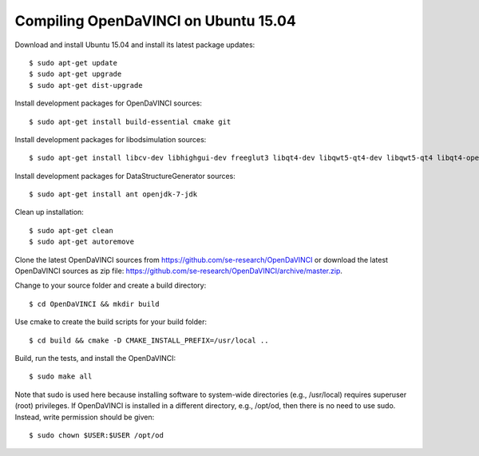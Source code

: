 Compiling OpenDaVINCI on Ubuntu 15.04
-------------------------------------

Download and install Ubuntu 15.04 and install its latest package updates::

    $ sudo apt-get update
    $ sudo apt-get upgrade
    $ sudo apt-get dist-upgrade

Install development packages for OpenDaVINCI sources::

    $ sudo apt-get install build-essential cmake git

Install development packages for libodsimulation sources::

    $ sudo apt-get install libcv-dev libhighgui-dev freeglut3 libqt4-dev libqwt5-qt4-dev libqwt5-qt4 libqt4-opengl-dev freeglut3-dev qt4-dev-tools libboost-dev libopencv-photo-dev libopencv-contrib-dev

.. Install development packages for host-tools sources::

    $ sudo apt-get install libusb-dev

Install development packages for DataStructureGenerator sources::

    $ sudo apt-get install ant openjdk-7-jdk

Clean up installation::

    $ sudo apt-get clean
    $ sudo apt-get autoremove

Clone the latest OpenDaVINCI sources from https://github.com/se-research/OpenDaVINCI or download
the latest OpenDaVINCI sources as zip file: https://github.com/se-research/OpenDaVINCI/archive/master.zip.

Change to your source folder and create a build directory::

    $ cd OpenDaVINCI && mkdir build

Use cmake to create the build scripts for your build folder::

    $ cd build && cmake -D CMAKE_INSTALL_PREFIX=/usr/local ..

Build, run the tests, and install the OpenDaVINCI::

    $ sudo make all
    
Note that sudo is used here because installing software to system-wide directories (e.g., /usr/local) requires superuser (root) privileges. If OpenDaVINCI is installed in a different directory, e.g., /opt/od, then there is no need to use sudo. Instead, write permission should be given::

    $ sudo chown $USER:$USER /opt/od
